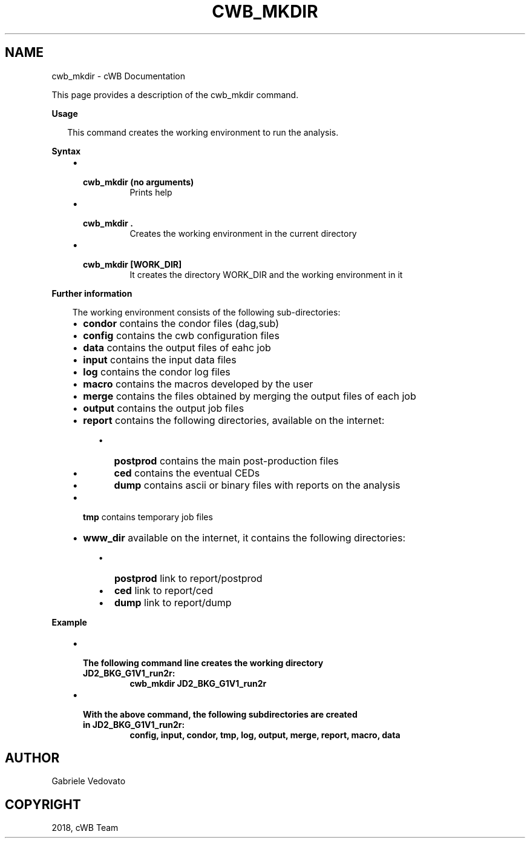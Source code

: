 .\" Man page generated from reStructuredText.
.
.TH "CWB_MKDIR" "1" "Jan 14, 2019" "" "coherent WaveBurst"
.SH NAME
cwb_mkdir \- cWB Documentation
.
.nr rst2man-indent-level 0
.
.de1 rstReportMargin
\\$1 \\n[an-margin]
level \\n[rst2man-indent-level]
level margin: \\n[rst2man-indent\\n[rst2man-indent-level]]
-
\\n[rst2man-indent0]
\\n[rst2man-indent1]
\\n[rst2man-indent2]
..
.de1 INDENT
.\" .rstReportMargin pre:
. RS \\$1
. nr rst2man-indent\\n[rst2man-indent-level] \\n[an-margin]
. nr rst2man-indent-level +1
.\" .rstReportMargin post:
..
.de UNINDENT
. RE
.\" indent \\n[an-margin]
.\" old: \\n[rst2man-indent\\n[rst2man-indent-level]]
.nr rst2man-indent-level -1
.\" new: \\n[rst2man-indent\\n[rst2man-indent-level]]
.in \\n[rst2man-indent\\n[rst2man-indent-level]]u
..
.nf

.fi
.sp
.sp
This page provides a description of the cwb_mkdir command.
.nf

\fBUsage\fP

.in +2
This command creates the working environment to run the analysis.

.in -2
\fBSyntax\fP

.fi
.sp
.INDENT 0.0
.INDENT 3.5
.INDENT 0.0
.IP \(bu 2
.INDENT 2.0
.TP
.B \fBcwb_mkdir\fP (no arguments)
Prints help
.UNINDENT
.IP \(bu 2
.INDENT 2.0
.TP
.B \fBcwb_mkdir .\fP
Creates the working environment in the current directory
.UNINDENT
.IP \(bu 2
.INDENT 2.0
.TP
.B \fBcwb_mkdir [WORK_DIR]\fP
It creates the directory WORK_DIR and the working environment in it
.UNINDENT
.UNINDENT
.UNINDENT
.UNINDENT
.nf

\fBFurther information\fP

.fi
.sp
.INDENT 0.0
.INDENT 3.5
The working environment consists of the following sub\-directories:
.INDENT 0.0
.IP \(bu 2
\fBcondor\fP contains the condor files (dag,sub)
.IP \(bu 2
\fBconfig\fP contains the cwb configuration files
.IP \(bu 2
\fBdata\fP contains the output files of eahc job
.IP \(bu 2
\fBinput\fP contains the input data files
.IP \(bu 2
\fBlog\fP contains the condor log files
.IP \(bu 2
\fBmacro\fP contains the macros developed by the user
.IP \(bu 2
\fBmerge\fP contains the files obtained by merging the output files of each job
.IP \(bu 2
\fBoutput\fP contains the output job files
.IP \(bu 2
\fBreport\fP contains the following directories, available on the internet:
.UNINDENT
.INDENT 0.0
.INDENT 3.5
.INDENT 0.0
.IP \(bu 2
\fBpostprod\fP contains the main post\-production files
.IP \(bu 2
\fBced\fP contains the eventual CEDs
.IP \(bu 2
\fBdump\fP contains ascii or binary files with reports on the analysis
.UNINDENT
.UNINDENT
.UNINDENT
.INDENT 0.0
.IP \(bu 2
\fBtmp\fP contains temporary job files
.IP \(bu 2
\fBwww_dir\fP available on the internet, it contains the following directories:
.UNINDENT
.INDENT 0.0
.INDENT 3.5
.INDENT 0.0
.IP \(bu 2
\fBpostprod\fP link to report/postprod
.IP \(bu 2
\fBced\fP link to report/ced
.IP \(bu 2
\fBdump\fP link to report/dump
.UNINDENT
.UNINDENT
.UNINDENT
.UNINDENT
.UNINDENT
.nf

\fBExample\fP

.fi
.sp
.INDENT 0.0
.INDENT 3.5
.INDENT 0.0
.IP \(bu 2
.INDENT 2.0
.TP
.B The following command line creates the working directory JD2_BKG_G1V1_run2r:
\fBcwb_mkdir JD2_BKG_G1V1_run2r\fP
.UNINDENT
.IP \(bu 2
.INDENT 2.0
.TP
.B With the above command, the following subdirectories are created in JD2_BKG_G1V1_run2r:
\fBconfig, input, condor, tmp, log, output, merge, report, macro, data\fP
.UNINDENT
.UNINDENT
.UNINDENT
.UNINDENT
.SH AUTHOR
Gabriele Vedovato
.SH COPYRIGHT
2018, cWB Team
.\" Generated by docutils manpage writer.
.
